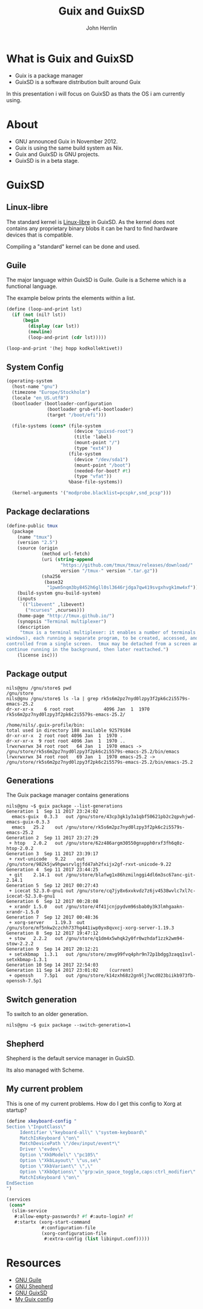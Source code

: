 #+TITLE: Guix and GuixSD
#+AUTHOR: John Herrlin
#+EMAIL: jherrlin@gmail.com


* What is Guix and GuixSD

- Guix is a package manager
- GuixSD is a software distribution built around Guix

In this presentation i will focus on GuixSD as thats the OS i am
currently using.


* About

- GNU announced Guix in November 2012.
- Guix is using the same build system as Nix.
- Guix and GuixSD is GNU projects.
- GuixSD is in a beta stage.

* GuixSD
** Linux-libre

The standard kernel is [[http://www.fsfla.org/ikiwiki/selibre/linux-libre/][Linux-libre]] in GuixSD.  As the kernel does not
contains any proprietary binary blobs it can be hard to find hardware
devices that is compatible.

Compiling a "standard" kernel can be done and used.

** Guile

The major language within GuixSD is Guile.  Guile is a Scheme which is
a functional language.

The example below prints the elements within a list.

#+BEGIN_SRC scheme
  (define (loop-and-print lst)
    (if (not (nil? lst))
        (begin
          (display (car lst))
          (newline)
          (loop-and-print (cdr lst)))))

  (loop-and-print '(hej hopp kodkollektivet))
#+END_SRC

** System Config

#+BEGIN_SRC scheme
  (operating-system
    (host-name "gnu")
    (timezone "Europe/Stockholm")
    (locale "en_US.utf8")
    (bootloader (bootloader-configuration
                 (bootloader grub-efi-bootloader)
                 (target "/boot/efi")))

    (file-systems (cons* (file-system
                           (device "guixsd-root")
                           (title 'label)
                           (mount-point "/")
                           (type "ext4"))
                         (file-system
                           (device "/dev/sda1")
                           (mount-point "/boot")
                           (needed-for-boot? #t)
                           (type "vfat"))
                         %base-file-systems))

    (kernel-arguments '("modprobe.blacklist=pcspkr,snd_pcsp")))
#+END_SRC

** Package declarations

#+BEGIN_SRC scheme
  (define-public tmux
    (package
      (name "tmux")
      (version "2.5")
      (source (origin
               (method url-fetch)
               (uri (string-append
                      "https://github.com/tmux/tmux/releases/download/"
                      version "/tmux-" version ".tar.gz"))
               (sha256
                (base32
                 "1pwm5nqm3by8452h6gll0sl3646rjdga7qw419svgxhvgk1mw4xf"))))
      (build-system gnu-build-system)
      (inputs
       `(("libevent" ,libevent)
         ("ncurses" ,ncurses)))
      (home-page "http://tmux.github.io/")
      (synopsis "Terminal multiplexer")
      (description
       "tmux is a terminal multiplexer: it enables a number of terminals (or
  windows), each running a separate program, to be created, accessed, and
  controlled from a single screen.  tmux may be detached from a screen and
  continue running in the background, then later reattached.")
      (license isc)))
#+END_SRC

** Package output

#+BEGIN_SRC shell
  nils@gnu /gnu/store$ pwd
  /gnu/store
  nils@gnu /gnu/store$ ls -la | grep rk5s6m2pz7nyd0lzpy3f2pk6c2i5579s-emacs-25.2
  dr-xr-xr-x    6 root root           4096 Jan  1  1970 rk5s6m2pz7nyd0lzpy3f2pk6c2i5579s-emacs-25.2/
#+END_SRC

#+BEGIN_SRC shell
    /home/nils/.guix-profile/bin:
    total used in directory 188 available 92579184
    dr-xr-xr-x  2 root root 4096 Jan  1  1970 .
    dr-xr-xr-x  9 root root 4096 Jan  1  1970 ..
    lrwxrwxrwx 34 root root   64 Jan  1  1970 emacs -> /gnu/store/rk5s6m2pz7nyd0lzpy3f2pk6c2i5579s-emacs-25.2/bin/emacs
    lrwxrwxrwx 34 root root   69 Jan  1  1970 emacs-25.2 -> /gnu/store/rk5s6m2pz7nyd0lzpy3f2pk6c2i5579s-emacs-25.2/bin/emacs-25.2
#+END_SRC

** Generations

The Guix package manager contains generations

#+BEGIN_SRC shell
  nils@gnu ~$ guix package --list-generations
  Generation 1	Sep 11 2017 23:24:02
    emacs-guix	0.3.3	out	/gnu/store/43cp3gk1y3a1qbf50621pb2c2qpvhjwd-emacs-guix-0.3.3
    emacs	25.2	out	/gnu/store/rk5s6m2pz7nyd0lzpy3f2pk6c2i5579s-emacs-25.2
  Generation 2	Sep 11 2017 23:27:29
   + htop	2.0.2	out	/gnu/store/62z486argm30550gnxpph0rxf3fh6q0z-htop-2.0.2
  Generation 3	Sep 11 2017 23:39:17
   + rxvt-unicode	9.22	out	/gnu/store/982k5jw9hpwsrvlgjfd47ah2fxijx2gf-rxvt-unicode-9.22
  Generation 4	Sep 11 2017 23:44:25
   + git	2.14.1	out	/gnu/store/blafwg1x86hzmilnggi4dl6m3sc67anc-git-2.14.1
  Generation 5	Sep 12 2017 00:27:43
   + icecat	52.3.0-gnu1	out	/gnu/store/cq7jy8x6xvkvdz7z6jv4538wvlc7xl7c-icecat-52.3.0-gnu1
  Generation 6	Sep 12 2017 00:28:08
   + xrandr	1.5.0	out	/gnu/store/4f41jcnjpydvm96sbab0y3k3lmhgaakn-xrandr-1.5.0
  Generation 7	Sep 12 2017 00:48:36
   + xorg-server	1.19.3	out	/gnu/store/mf5nkw2czchh737hg441iwp0yx8qvxcj-xorg-server-1.19.3
  Generation 8	Sep 12 2017 19:47:12
   + stow	2.2.2	out	/gnu/store/q1dm4x5whqk2y0fr0wzhdaf1zzk2wm94-stow-2.2.2
  Generation 9	Sep 14 2017 20:12:21
   + setxkbmap	1.3.1	out	/gnu/store/zmvg99fvq4phr9n72p1bdgg3zaqq1svl-setxkbmap-1.3.1
  Generation 10	Sep 14 2017 22:54:03
  Generation 11	Sep 14 2017 23:01:02	(current)
   + openssh	7.5p1	out	/gnu/store/k14zxh68z2gn9lj7wcd023biikb973fb-openssh-7.5p1
#+END_SRC

** Switch generation

To switch to an older generation.

#+BEGIN_SRC shell
  nils@gnu ~$ guix package --switch-generation=1
#+END_SRC

** Shepherd

Shepherd is the default service manager in GuixSD.

Its also managed with Scheme.

** My current problem

This is one of my current problems.  How do I get this config
to Xorg at startup?

#+BEGIN_SRC scheme
  (define xkeyboard-config "
  Section \"InputClass\"
       Identifier \"keyboard-all\" \"system-keyboard\"
       MatchIsKeyboard \"on\"
       MatchDevicePath \"/dev/input/event*\"
       Driver \"evdev\"
       Option \"XkbModel\" \"pc105\"
       Option \"XkbLayout\" \"us,se\"
       Option \"XkbVariant\" \",\"
       Option \"XkbOptions\" \"grp:win_space_toggle,caps:ctrl_modifier\"
       MatchIsKeyboard \"on\"
  EndSection
  ")

  (services
   (cons*
    (slim-service
     #:allow-empty-passwords? #f #:auto-login? #f
     #:startx (xorg-start-command
               #:configuration-file
               (xorg-configuration-file
                #:extra-config (list libinput.conf)))))
#+END_SRC



* Resources

- [[https://www.gnu.org/software/guile/][GNU Guile]]
- [[https://www.gnu.org/software/shepherd/][GNU Shepherd]]
- [[https://www.gnu.org/software/guix/][GNU GuixSD]]
- [[https://github.com/jherrlin/guixsd-config][My Guix config]]
